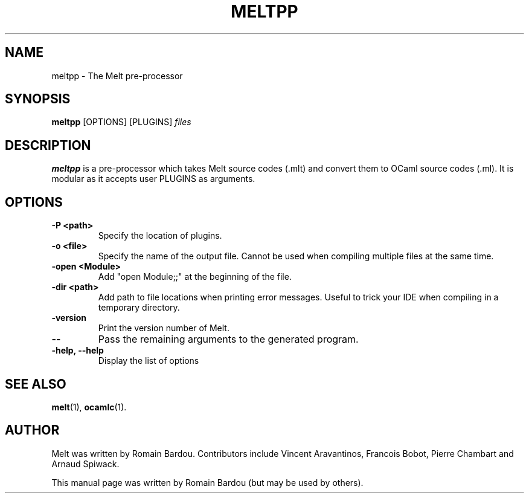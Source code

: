 .\"                                      Hey, EMACS: -*- nroff -*-
.TH MELTPP 1 "September 2010"
.\" Please adjust this date whenever revising the manpage.
.SH NAME
meltpp \- The Melt pre-processor
.SH SYNOPSIS
.B meltpp
.RI [OPTIONS] " " [PLUGINS] " files"
.SH DESCRIPTION
.PP
\fBmeltpp\fP is a pre-processor which takes Melt source codes (.mlt) and convert them to OCaml source codes (.ml). It is modular as it accepts user PLUGINS as arguments.
.SH OPTIONS
.TP
.B \-P <path>
Specify the location of plugins.
.TP
.B \-o <file>
Specify the name of the output file. Cannot be used when compiling multiple files at the same time.
.TP
.B \-open <Module>
Add "open Module;;" at the beginning of the file.
.TP
.B \-dir <path>
Add path to file locations when printing error messages. Useful to trick your IDE when compiling in a temporary directory.
.TP
.B \-version
Print the version number of Melt.
.TP
.B \-\-
Pass the remaining arguments to the generated program.
.TP
.B \-help, \-\-help
Display the list of options
.SH SEE ALSO
.BR melt (1),
.BR ocamlc (1).
.br
.SH AUTHOR
Melt was written by Romain Bardou. Contributors include Vincent Aravantinos, Francois Bobot, Pierre Chambart and Arnaud Spiwack.
.PP
This manual page was written by Romain Bardou (but may be used by others).

